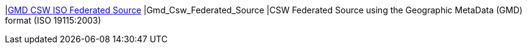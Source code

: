 |<<Gmd_Csw_Federated_Source,GMD CSW ISO Federated Source>>
|Gmd_Csw_Federated_Source
|CSW Federated Source using the Geographic MetaData (GMD) format (ISO 19115:2003)

